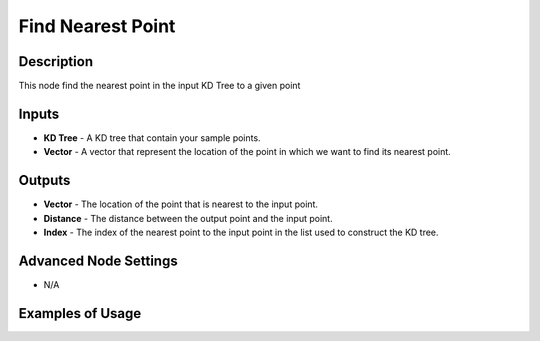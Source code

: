 Find Nearest Point
==================

Description
-----------
This node find the nearest point in the input KD Tree to a given point

.. image:: images/find_nearest_point_node.png
   :width: 160pt

Inputs
------

- **KD Tree** - A KD tree that contain your sample points.
- **Vector** - A vector that represent the location of the point in which we want to find its nearest point.

Outputs
-------

- **Vector** - The location of the point that is nearest to the input point.
- **Distance** - The distance between the output point and the input point.
- **Index** - The index of the nearest point to the input point in the list used to construct the KD tree.

Advanced Node Settings
----------------------

- N/A

Examples of Usage
-----------------

.. image:: gifs/construct_kd_tree_node_example.gif
